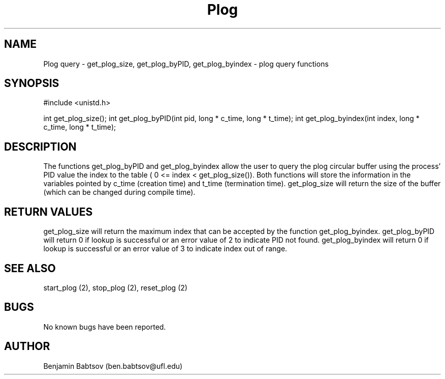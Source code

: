 .\" Plog documentation
.TH Plog 2
.UC
.SH NAME
Plog query \- get_plog_size, get_plog_byPID, get_plog_byindex - plog query functions
.SH SYNOPSIS
#include <unistd.h>

int get_plog_size();
int get_plog_byPID(int pid, long * c_time, long * t_time);
int get_plog_byindex(int index, long * c_time, long * t_time);

.SH DESCRIPTION
The functions get_plog_byPID and get_plog_byindex allow the user to query the plog circular buffer using the process' PID value the index to the table ( 0 <= index < get_plog_size()). Both functions will store the information in the variables pointed by c_time (creation time) and t_time (termination time). get_plog_size will return the size of the buffer (which can be changed during compile time).
.SH RETURN VALUES
get_plog_size will return the maximum index that can be accepted by the function get_plog_byindex.
get_plog_byPID will return 0 if lookup is successful or an error value of 2 to indicate PID not found.
get_plog_byindex will return 0 if lookup is successful or an error value of 3 to indicate index out of range.
.SH SEE ALSO        
start_plog (2), stop_plog (2), reset_plog (2)
.SH BUGS            
No known bugs have been reported.
.SH AUTHOR    
Benjamin Babtsov (ben.babtsov@ufl.edu)
